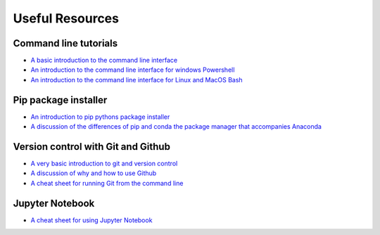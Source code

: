 .. _resources:

Useful Resources
=================

Command line tutorials
+++++++++++++++++++++++

- `A basic introduction to the command line interface <http://www.vikingcodeschool.com/web-development-basics/a-command-line-crash-course>`_
- `An introduction to the command line interface for windows Powershell <https://programminghistorian.org/lessons/intro-to-powershell>`_
- `An introduction to the command line interface for Linux and MacOS Bash <https://programminghistorian.org/lessons/intro-to-bash>`_

Pip package installer
++++++++++++++++++++++

- `An introduction to pip pythons package installer <https://programminghistorian.org/lessons/installing-python-modules-pip>`_
- `A discussion of the differences of pip and conda the package manager that accompanies Anaconda <https://jakevdp.github.io/blog/2016/08/25/conda-myths-and-misconceptions/>`_

Version control with Git and Github
++++++++++++++++++++++++++++++++++++

- `A very basic introduction to git and version control <http://rogerdudler.github.io/git-guide/>`_
- `A discussion of why and how to use Github <https://programminghistorian.org/lessons/getting-started-with-github-desktop>`_
- `A cheat sheet for running Git from the command line <https://education.github.com/git-cheat-sheet-education.pdf>`_

Jupyter Notebook
+++++++++++++++++

- `A cheat sheet for using Jupyter Notebook <https://www.datacamp.com/community/blog/jupyter-notebook-cheat-sheet>`_